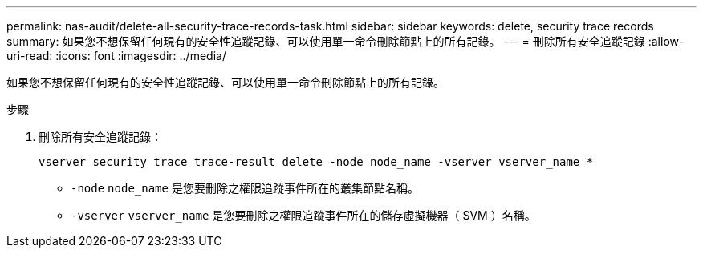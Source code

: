 ---
permalink: nas-audit/delete-all-security-trace-records-task.html 
sidebar: sidebar 
keywords: delete, security trace records 
summary: 如果您不想保留任何現有的安全性追蹤記錄、可以使用單一命令刪除節點上的所有記錄。 
---
= 刪除所有安全追蹤記錄
:allow-uri-read: 
:icons: font
:imagesdir: ../media/


[role="lead"]
如果您不想保留任何現有的安全性追蹤記錄、可以使用單一命令刪除節點上的所有記錄。

.步驟
. 刪除所有安全追蹤記錄：
+
`vserver security trace trace-result delete -node node_name -vserver vserver_name *`

+
** `-node` `node_name` 是您要刪除之權限追蹤事件所在的叢集節點名稱。
** `-vserver` `vserver_name` 是您要刪除之權限追蹤事件所在的儲存虛擬機器（ SVM ）名稱。



